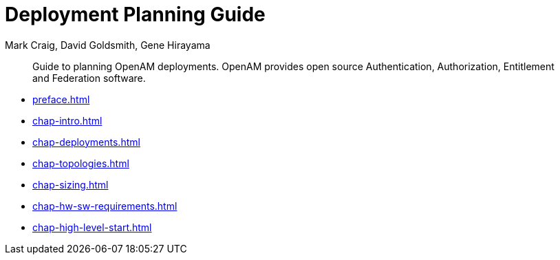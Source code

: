 ////
  The contents of this file are subject to the terms of the Common Development and
  Distribution License (the License). You may not use this file except in compliance with the
  License.
 
  You can obtain a copy of the License at legal/CDDLv1.0.txt. See the License for the
  specific language governing permission and limitations under the License.
 
  When distributing Covered Software, include this CDDL Header Notice in each file and include
  the License file at legal/CDDLv1.0.txt. If applicable, add the following below the CDDL
  Header, with the fields enclosed by brackets [] replaced by your own identifying
  information: "Portions copyright [year] [name of copyright owner]".
 
  Copyright 2017 ForgeRock AS.
  Portions Copyright 2024 3A Systems LLC.
////

= Deployment Planning Guide
:doctype: book
:toc:
:authors: Mark Craig, David Goldsmith, Gene Hirayama
:copyright: Copyright 2014-2018 ForgeRock AS
:copyright: Portions Copyright 2024 3A Systems LLC.

:imagesdir: ../
:figure-caption!:
:example-caption!:
:table-caption!:
[abstract]
Guide to planning OpenAM deployments. OpenAM provides open source Authentication, Authorization, Entitlement and Federation software.

* xref:preface.adoc[]
* xref:chap-intro.adoc[]
* xref:chap-deployments.adoc[]
* xref:chap-topologies.adoc[]
* xref:chap-sizing.adoc[]
* xref:chap-hw-sw-requirements.adoc[]
* xref:chap-high-level-start.adoc[]

